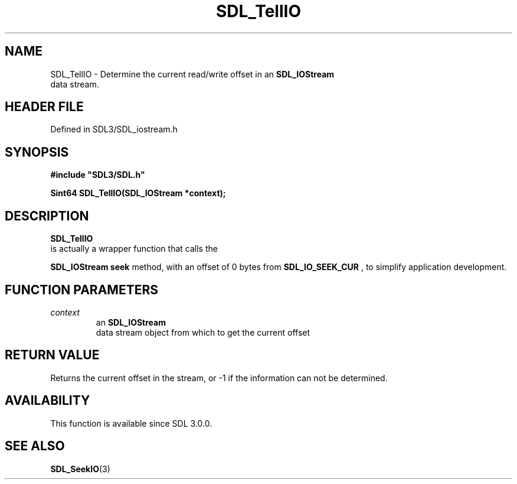 .\" This manpage content is licensed under Creative Commons
.\"  Attribution 4.0 International (CC BY 4.0)
.\"   https://creativecommons.org/licenses/by/4.0/
.\" This manpage was generated from SDL's wiki page for SDL_TellIO:
.\"   https://wiki.libsdl.org/SDL_TellIO
.\" Generated with SDL/build-scripts/wikiheaders.pl
.\"  revision SDL-3.1.2-no-vcs
.\" Please report issues in this manpage's content at:
.\"   https://github.com/libsdl-org/sdlwiki/issues/new
.\" Please report issues in the generation of this manpage from the wiki at:
.\"   https://github.com/libsdl-org/SDL/issues/new?title=Misgenerated%20manpage%20for%20SDL_TellIO
.\" SDL can be found at https://libsdl.org/
.de URL
\$2 \(laURL: \$1 \(ra\$3
..
.if \n[.g] .mso www.tmac
.TH SDL_TellIO 3 "SDL 3.1.2" "Simple Directmedia Layer" "SDL3 FUNCTIONS"
.SH NAME
SDL_TellIO \- Determine the current read/write offset in an 
.BR SDL_IOStream
 data stream\[char46]
.SH HEADER FILE
Defined in SDL3/SDL_iostream\[char46]h

.SH SYNOPSIS
.nf
.B #include \(dqSDL3/SDL.h\(dq
.PP
.BI "Sint64 SDL_TellIO(SDL_IOStream *context);
.fi
.SH DESCRIPTION

.BR SDL_TellIO
 is actually a wrapper function that calls the

.BR SDL_IOStream
's
.BR seek
method, with an offset of 0 bytes
from 
.BR
.BR SDL_IO_SEEK_CUR
, to simplify application
development\[char46]

.SH FUNCTION PARAMETERS
.TP
.I context
an 
.BR SDL_IOStream
 data stream object from which to get the current offset
.SH RETURN VALUE
Returns the current offset in the stream, or -1 if the information can not
be determined\[char46]

.SH AVAILABILITY
This function is available since SDL 3\[char46]0\[char46]0\[char46]

.SH SEE ALSO
.BR SDL_SeekIO (3)
